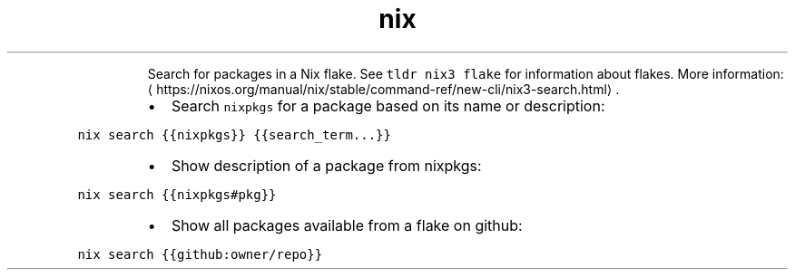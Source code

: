 .TH nix search
.PP
.RS
Search for packages in a Nix flake.
See \fB\fCtldr nix3 flake\fR for information about flakes.
More information: \[la]https://nixos.org/manual/nix/stable/command-ref/new-cli/nix3-search.html\[ra]\&.
.RE
.RS
.IP \(bu 2
Search \fB\fCnixpkgs\fR for a package based on its name or description:
.RE
.PP
\fB\fCnix search {{nixpkgs}} {{search_term...}}\fR
.RS
.IP \(bu 2
Show description of a package from nixpkgs:
.RE
.PP
\fB\fCnix search {{nixpkgs#pkg}}\fR
.RS
.IP \(bu 2
Show all packages available from a flake on github:
.RE
.PP
\fB\fCnix search {{github:owner/repo}}\fR
